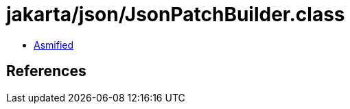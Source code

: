 = jakarta/json/JsonPatchBuilder.class

 - link:JsonPatchBuilder-asmified.java[Asmified]

== References

